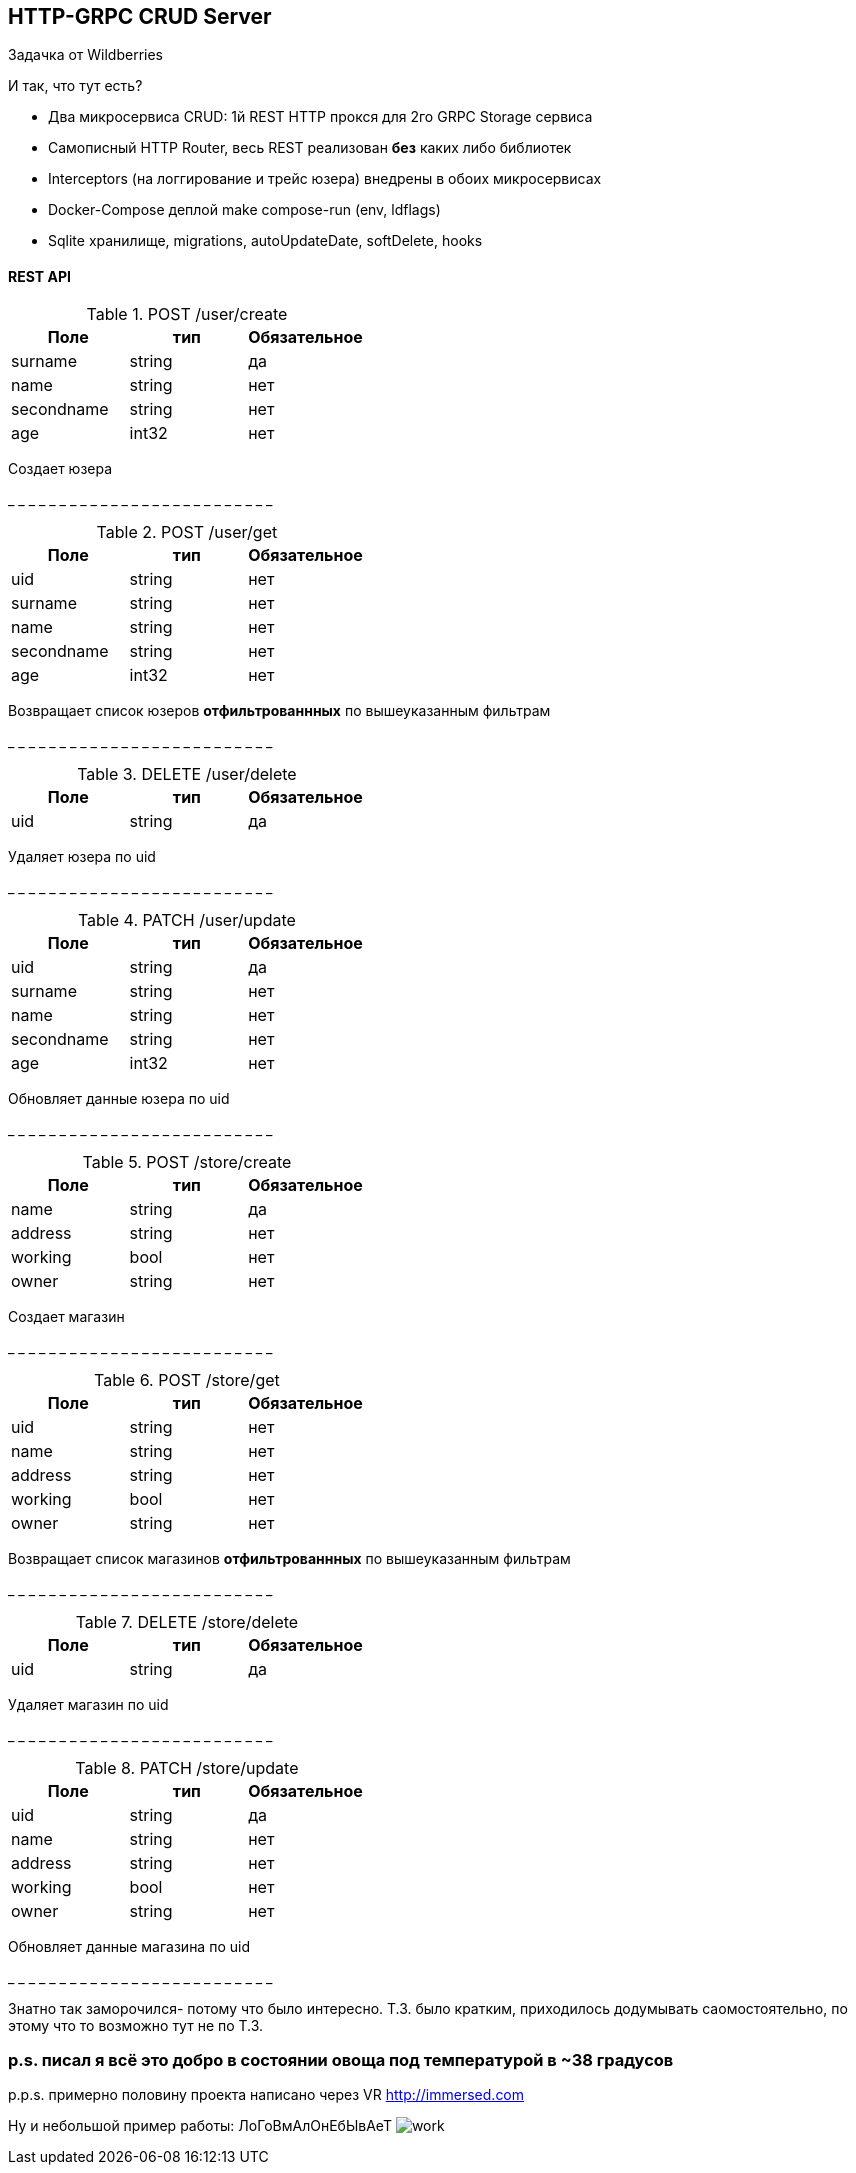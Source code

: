 HTTP-GRPC CRUD Server
---------------------

Задачка от Wildberries

И так, что тут есть?

* Два микросервиса CRUD: 1й REST HTTP прокся для 2го GRPC Storage сервиса
* Самописный HTTP Router, весь REST реализован *без* каких либо библиотек
* Interceptors (на логгирование и трейс юзера) внедрены в обоих микросервисах
* Docker-Compose деплой make compose-run (env, ldflags)
* Sqlite хранилище, migrations, autoUpdateDate, softDelete, hooks


REST API
^^^^^^^^
.POST /user/create 
[options="header"]
|=======================
|Поле        |тип   |Обязательное     
|surname     |string|да     
|name        |string|нет     
|secondname  |string|нет
|age         |int32 |нет
|=======================
Создает юзера

_ _ _ _ _ _ _ _ _ _ _ _ _ _ _ _ _ _ _ _ _ _ _ _ _ _


.POST /user/get
[options="header"]
|=======================
|Поле                  |тип   |Обязательное  
|uid                   |string|нет   
|surname               |string|нет     
|name                  |string|нет     
|secondname            |string|нет
|age                   |int32 |нет
|=======================
Возвращает список юзеров *отфильтрованнных* 
по вышеуказанным фильтрам

_ _ _ _ _ _ _ _ _ _ _ _ _ _ _ _ _ _ _ _ _ _ _ _ _ _

.DELETE /user/delete
[options="header"]
|=======================
|Поле        |тип   |Обязательное     
|uid         |string|да   
|=======================
Удаляет юзера по uid

_ _ _ _ _ _ _ _ _ _ _ _ _ _ _ _ _ _ _ _ _ _ _ _ _ _

.PATCH /user/update
[options="header"]
|=======================
|Поле        |тип   |Обязательное     
|uid         |string|да   
|surname     |string|нет     
|name        |string|нет     
|secondname  |string|нет
|age         |int32 |нет
|=======================
Обновляет данные юзера по uid

_ _ _ _ _ _ _ _ _ _ _ _ _ _ _ _ _ _ _ _ _ _ _ _ _ _

.POST /store/create 
[options="header"]
|=======================
|Поле        |тип   |Обязательное     
|name        |string|да     
|address     |string|нет     
|working     |bool  |нет
|owner       |string|нет
|=======================
Создает магазин

_ _ _ _ _ _ _ _ _ _ _ _ _ _ _ _ _ _ _ _ _ _ _ _ _ _

.POST /store/get
[options="header"]
|=======================
|Поле        |тип   |Обязательное  
|uid         |string|нет   
|name        |string|нет     
|address     |string|нет     
|working     |bool  |нет
|owner       |string|нет
|=======================
Возвращает список магазинов *отфильтрованнных* 
по вышеуказанным фильтрам

_ _ _ _ _ _ _ _ _ _ _ _ _ _ _ _ _ _ _ _ _ _ _ _ _ _

.DELETE /store/delete
[options="header"]
|=======================
|Поле        |тип   |Обязательное     
|uid         |string|да   
|=======================
Удаляет магазин по uid

_ _ _ _ _ _ _ _ _ _ _ _ _ _ _ _ _ _ _ _ _ _ _ _ _ _

.PATCH /store/update
[options="header"]
|=======================
|Поле        |тип   |Обязательное     
|uid         |string|да   
|name        |string|нет     
|address     |string|нет     
|working     |bool  |нет
|owner       |string|нет
|=======================
Обновляет данные магазина по uid

_ _ _ _ _ _ _ _ _ _ _ _ _ _ _ _ _ _ _ _ _ _ _ _ _ _

Знатно так заморочился- потому что было интересно.
Т.З. было кратким, приходилось додумывать саомостоятельно, по этому что то возможно тут не по Т.З.

p.s. писал я всё это добро в состоянии овоща под температурой в ~38 градусов
~~~~~~~~~~~~~~~~~~~~~~~~~~~~~~~~~~~~~~~~~~~~~~~~~~~~~~~~~~~~~~~~~~~~~~~~~~~~

p.p.s. примерно половину проекта написано через VR http://immersed.com

Ну и небольшой пример работы: ЛоГоВмАлОнЕбЫвАеТ
image:media/work.gif[]